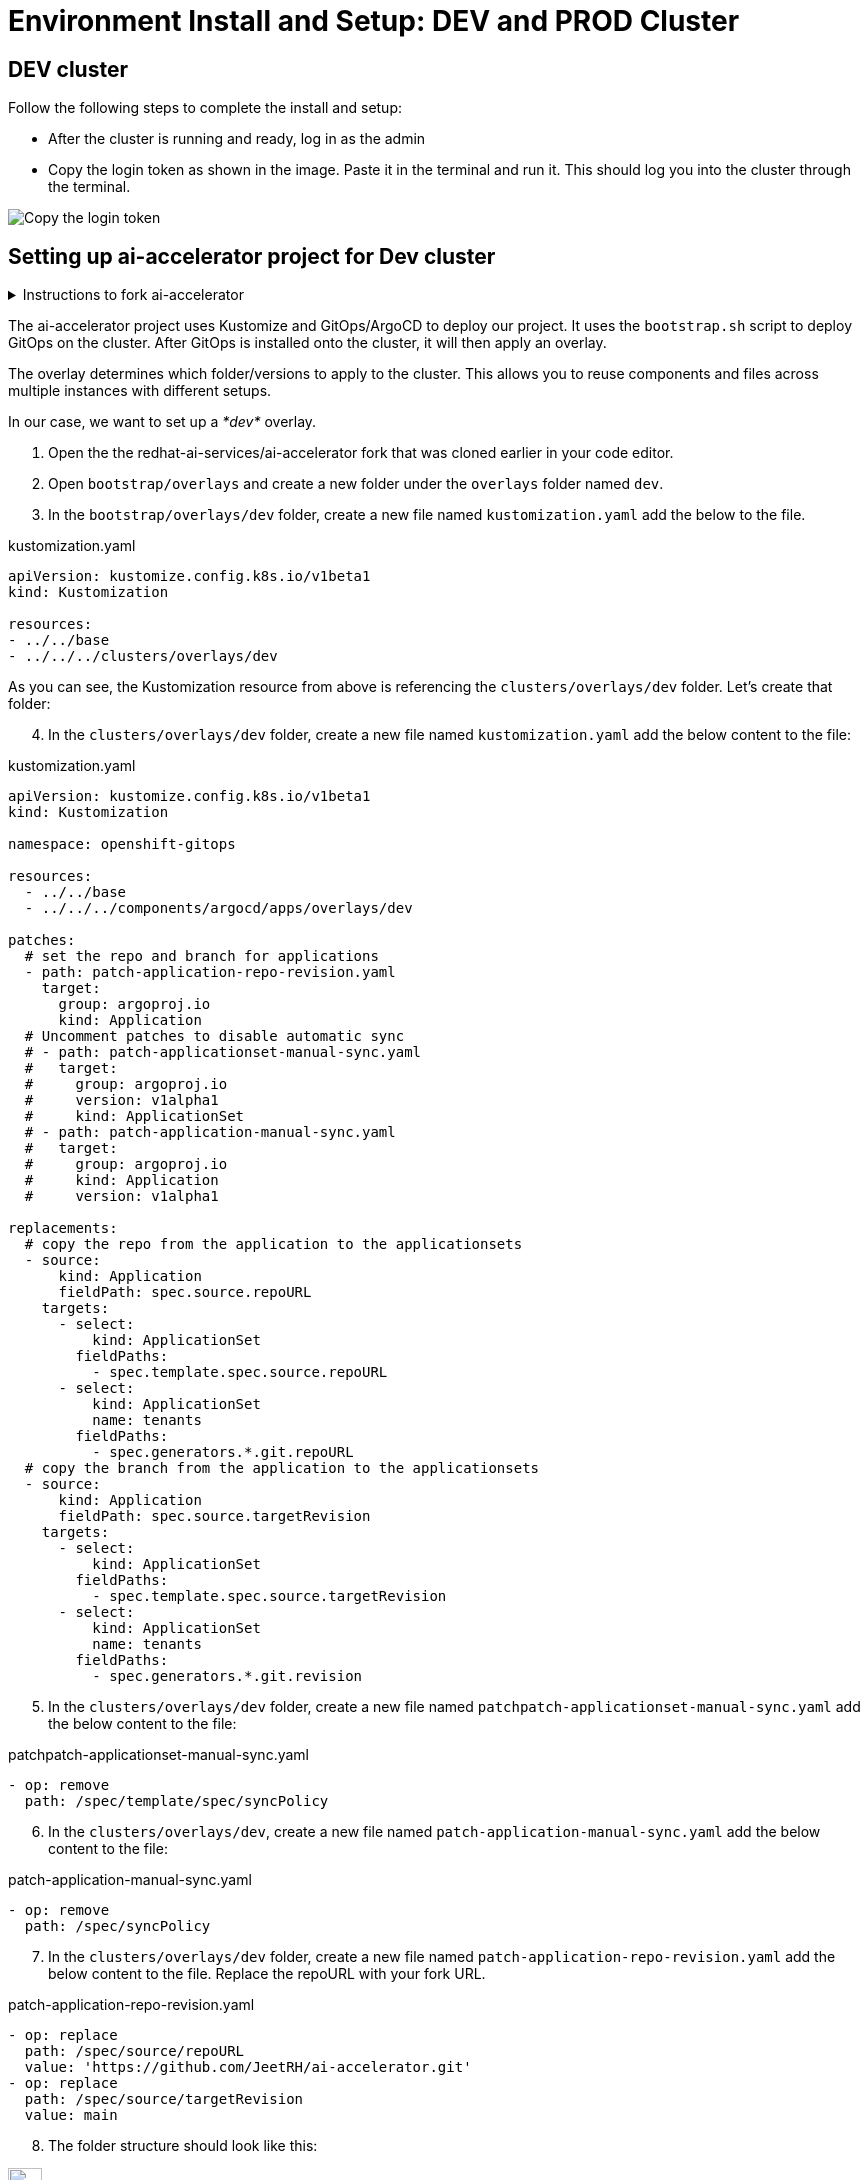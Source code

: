 # Environment Install and Setup: DEV and PROD Cluster

## DEV cluster
Follow the following steps to complete the install and setup:

* After the cluster is running and ready, log in as the admin

* Copy the login token as shown in the image. Paste it in the terminal and run it. This should log you into the cluster through the terminal.

image::images/Login_command.png[Copy the login token]

## Setting up ai-accelerator project for Dev cluster
.Instructions to fork ai-accelerator
[%collapsible]
====
* Log into your git account and fork the following repository:
----
https://github.com/redhat-ai-services/ai-accelerator.git
----

* Once forked, clone the repository to your local machine.
[source,terminal]
----
git clone https://github.com/{Git_ID}/ai-accelerator.git
----

* Navigate to the cloned folder with the command:
[source,terminal]
----
cd ai-accelerator/
----
[%collapsible]
====

The ai-accelerator project uses Kustomize and GitOps/ArgoCD to deploy our project. It uses the `bootstrap.sh` script to deploy GitOps on the cluster. After GitOps is installed onto the cluster, it will then apply an overlay.

The overlay determines which folder/versions to apply to the cluster. This allows you to reuse components and files across multiple instances with different setups.

In our case, we want to set up a _*dev*_ overlay.

1. Open the the redhat-ai-services/ai-accelerator fork that was cloned earlier in your code editor.

2. Open `bootstrap/overlays` and create a new folder under the `overlays` folder named `dev`.

3. In the `bootstrap/overlays/dev` folder, create a new file named `kustomization.yaml` add the below to the file.

.kustomization.yaml
[source,yaml]
----
apiVersion: kustomize.config.k8s.io/v1beta1
kind: Kustomization

resources:
- ../../base
- ../../../clusters/overlays/dev
----

As you can see, the Kustomization resource from above is referencing the `clusters/overlays/dev` folder. Let's create that folder:

[start=4]
4. In the `clusters/overlays/dev` folder, create a new file named `kustomization.yaml` add the below content to the file:

.kustomization.yaml
[source,yaml]
----
apiVersion: kustomize.config.k8s.io/v1beta1
kind: Kustomization

namespace: openshift-gitops

resources:
  - ../../base
  - ../../../components/argocd/apps/overlays/dev

patches:
  # set the repo and branch for applications
  - path: patch-application-repo-revision.yaml
    target:
      group: argoproj.io
      kind: Application
  # Uncomment patches to disable automatic sync
  # - path: patch-applicationset-manual-sync.yaml
  #   target:
  #     group: argoproj.io
  #     version: v1alpha1
  #     kind: ApplicationSet
  # - path: patch-application-manual-sync.yaml
  #   target:
  #     group: argoproj.io
  #     kind: Application
  #     version: v1alpha1

replacements:
  # copy the repo from the application to the applicationsets
  - source:
      kind: Application
      fieldPath: spec.source.repoURL
    targets:
      - select:
          kind: ApplicationSet
        fieldPaths:
          - spec.template.spec.source.repoURL
      - select:
          kind: ApplicationSet
          name: tenants
        fieldPaths:
          - spec.generators.*.git.repoURL
  # copy the branch from the application to the applicationsets
  - source:
      kind: Application
      fieldPath: spec.source.targetRevision
    targets:
      - select:
          kind: ApplicationSet
        fieldPaths:
          - spec.template.spec.source.targetRevision
      - select:
          kind: ApplicationSet
          name: tenants
        fieldPaths:
          - spec.generators.*.git.revision
----

[start=5]
5. In the `clusters/overlays/dev` folder, create a new file named `patchpatch-applicationset-manual-sync.yaml` add the below content to the file:

.patchpatch-applicationset-manual-sync.yaml
[source,yaml]
----
- op: remove
  path: /spec/template/spec/syncPolicy
----
[start=6]
6. In the `clusters/overlays/dev`, create a new file named `patch-application-manual-sync.yaml` add the below content to the file:

.patch-application-manual-sync.yaml
[source,yaml]
----
- op: remove
  path: /spec/syncPolicy
----

[start=7]
7. In the `clusters/overlays/dev` folder, create a new file named `patch-application-repo-revision.yaml` add the below content to the file.
Replace the repoURL with your fork URL.

.patch-application-repo-revision.yaml
[source,yaml]
----
- op: replace
  path: /spec/source/repoURL
  value: 'https://github.com/JeetRH/ai-accelerator.git'
- op: replace
  path: /spec/source/targetRevision
  value: main
----

[start=8]
8. The folder structure should look like this:

image::images/GitOpsFolderStructure1.png[width=20%]

[start=9]
9. In the `tenants` folder, create a new folder named `dev`.
Here is where we'll be adding our new resources.

NOTE: Remember to add the base and overlays files and folders. Make sure you have the `dev` overlay in the `overlays` folder for Argo to pick up what it needs for the DEV environment.


[start=10]
10. Run the bootstrap script by running the bootstrap.sh script
[source,terminal]
----
./bootstrap.sh
----

* This will first install the GitOps Operator and then provide the user with the following overlays:

.Please enter a number to select a bootstrap folder:
[order=arabic]
1. bootstrap/overlays/dev/
2. bootstrap/overlays/rhoai-eus-2.8-aws-gpu/
3. bootstrap/overlays/rhoai-eus-2.8/
4. bootstrap/overlays/rhoai-fast-aws-gpu/
5. bootstrap/overlays/rhoai-fast/

* For _**DEV**_ environments type the number 1 and press Enter.

## PROD cluster
The steps to set up the _**PROD**_ cluster are the same as DEV, except change DEV to PROD in the kustomization files and folders.

When running the bootstrap script, select `bootstrap/overlays/prod`